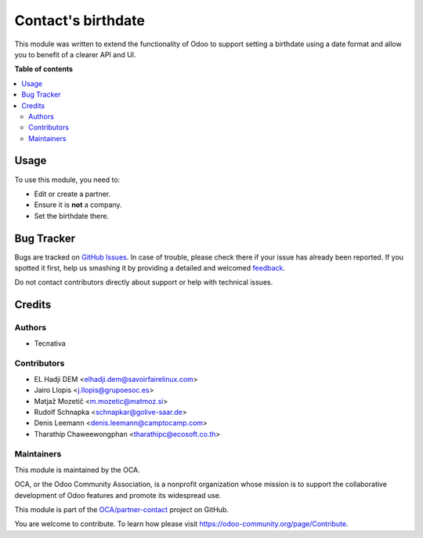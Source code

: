 ===================
Contact's birthdate
===================

.. !!!!!!!!!!!!!!!!!!!!!!!!!!!!!!!!!!!!!!!!!!!!!!!!!!!!
   !! This file is generated by oca-gen-addon-readme !!
   !! changes will be overwritten.                   !!
   !!!!!!!!!!!!!!!!!!!!!!!!!!!!!!!!!!!!!!!!!!!!!!!!!!!!

.. |badge1| image:: https://img.shields.io/badge/maturity-Beta-yellow.png
    :target: https://odoo-community.org/page/development-status
    :alt: Beta
.. |badge2| image:: https://img.shields.io/badge/licence-AGPL--3-blue.png
    :target: http://www.gnu.org/licenses/agpl-3.0-standalone.html
    :alt: License: AGPL-3
.. |badge3| image:: https://img.shields.io/badge/github-OCA%2Fpartner--contact-lightgray.png?logo=github
    :target: https://github.com/OCA/partner-contact/tree/13.0/partner_contact_birthdate
    :alt: OCA/partner-contact
.. |badge4| image:: https://img.shields.io/badge/weblate-Translate%20me-F47D42.png
    :target: https://translation.odoo-community.org/projects/partner-contact-13-0/partner-contact-13-0-partner_contact_birthdate
    :alt: Translate me on Weblate
.. |badge5| image:: https://img.shields.io/badge/runbot-Try%20me-875A7B.png
    :target: https://runbot.odoo-community.org/runbot/134/13.0
    :alt: Try me on Runbot

|badge1| |badge2| |badge3| |badge4| |badge5| 

This module was written to extend the functionality of Odoo to support setting
a birthdate using a date format and allow you to benefit of a clearer API and
UI.

**Table of contents**

.. contents::
   :local:

Usage
=====

To use this module, you need to:

* Edit or create a partner.
* Ensure it is **not** a company.
* Set the birthdate there.

Bug Tracker
===========

Bugs are tracked on `GitHub Issues <https://github.com/OCA/partner-contact/issues>`_.
In case of trouble, please check there if your issue has already been reported.
If you spotted it first, help us smashing it by providing a detailed and welcomed
`feedback <https://github.com/OCA/partner-contact/issues/new?body=module:%20partner_contact_birthdate%0Aversion:%2013.0%0A%0A**Steps%20to%20reproduce**%0A-%20...%0A%0A**Current%20behavior**%0A%0A**Expected%20behavior**>`_.

Do not contact contributors directly about support or help with technical issues.

Credits
=======

Authors
~~~~~~~

* Tecnativa

Contributors
~~~~~~~~~~~~

* EL Hadji DEM <elhadji.dem@savoirfairelinux.com>
* Jairo Llopis <j.llopis@grupoesoc.es>
* Matjaž Mozetič <m.mozetic@matmoz.si>
* Rudolf Schnapka <schnapkar@golive-saar.de>
* Denis Leemann <denis.leemann@camptocamp.com>
* Tharathip Chaweewongphan <tharathipc@ecosoft.co.th>

Maintainers
~~~~~~~~~~~

This module is maintained by the OCA.

.. image:: https://odoo-community.org/logo.png
   :alt: Odoo Community Association
   :target: https://odoo-community.org

OCA, or the Odoo Community Association, is a nonprofit organization whose
mission is to support the collaborative development of Odoo features and
promote its widespread use.

This module is part of the `OCA/partner-contact <https://github.com/OCA/partner-contact/tree/13.0/partner_contact_birthdate>`_ project on GitHub.

You are welcome to contribute. To learn how please visit https://odoo-community.org/page/Contribute.
